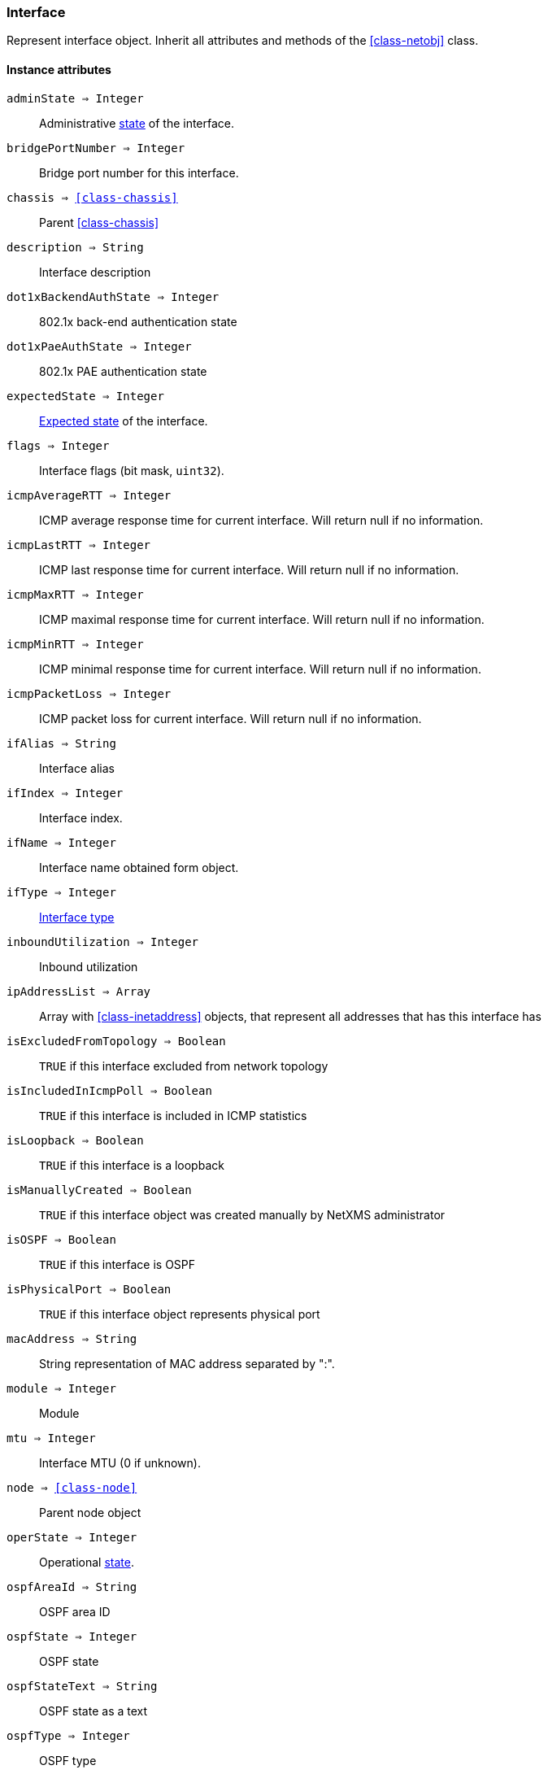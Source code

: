 [.nxsl-class]
[[class-interface]]
=== Interface

Represent interface object. Inherit all attributes and methods of the <<class-netobj>> class.

==== Instance attributes

`adminState => Integer`::
Administrative <<enum-interface-state,state>> of the interface.

`bridgePortNumber => Integer`::
Bridge port number for this interface.

`chassis => <<class-chassis>>`::
Parent <<class-chassis>>

`description => String`::
Interface description

`dot1xBackendAuthState => Integer`::
802.1x back-end authentication state

`dot1xPaeAuthState => Integer`::
802.1x PAE authentication state

`expectedState => Integer`::
<<enum-interface-expected-state,Expected state>> of the interface.

`flags => Integer`::
Interface flags (bit mask, `uint32`).

`icmpAverageRTT => Integer`::
ICMP average response time for current interface. Will return null if no information.

`icmpLastRTT => Integer`::
ICMP last response time for current interface. Will return null if no information.

`icmpMaxRTT => Integer`::
ICMP maximal response time for current interface. Will return null if no information.

`icmpMinRTT => Integer`::
ICMP minimal response time for current interface. Will return null if no information.

`icmpPacketLoss => Integer`::
ICMP packet loss for current interface. Will return null if no information.

`ifAlias => String`::
Interface alias

`ifIndex => Integer`::
Interface index.

`ifName => Integer`::
Interface name obtained form object.

`ifType => Integer`::
<<enum-interface-types,Interface type>>

`inboundUtilization => Integer`::
Inbound utilization

`ipAddressList => Array`::
Array with <<class-inetaddress>> objects, that represent all addresses that has this interface has

`isExcludedFromTopology => Boolean`::
`TRUE` if this interface excluded from network topology

`isIncludedInIcmpPoll => Boolean`::
`TRUE` if this interface is included in ICMP statistics

`isLoopback => Boolean`::
`TRUE` if this interface is a loopback

`isManuallyCreated => Boolean`::
`TRUE` if this interface object was created manually by NetXMS administrator

`isOSPF => Boolean`::
`TRUE` if this interface is OSPF

`isPhysicalPort => Boolean`::
`TRUE` if this interface object represents physical port

`macAddress => String`::
String representation of MAC address separated by ":".

`module => Integer`::
Module

`mtu => Integer`::
Interface MTU (0 if unknown).

`node => <<class-node>>`::
Parent node object

`operState => Integer`::
Operational <<enum-interface-state,state>>.

`ospfAreaId => String`::
OSPF area ID

`ospfState => Integer`::
OSPF state

`ospfStateText => String`::
OSPF state as a text

`ospfType => Integer`::
OSPF type

`ospfTypeText => String`::
OSPF type as s text

`outboundUtilization => String`::
Outbound utilization

`peerInterface => <<class-interface>>`::
Peer interface object if known, otherwise `null`.

`peerNode => <<class-node>>`::
Peer <<class-node,node object>> if known, otherwise `null`.

`pic => Integer`::
Phisical location.

`port => Integer`::
Port number.

`speed => Integer64`::
Speed of the interface.

`stpState => Integer`::
<<enum-interface-stp-state,Spaning tree port state >> of the interface.

`stpStateText => String`::
<<enum-interface-stp-state,Spaning tree port state >> of the interface as a text.

`vlans => Array`::
Array with this inteface <<class-vlan, vlan objects>>

`zone => <<class-zone>>`::
<<class-zone>> object (null if zoning is disabled).

`zoneUIN => Integer`::
Zone UIN of this interface.

==== Instance methods

`clearPeer(enabled) => void`::
Clears peer information for interface.

`enableAgentStatusPolling(enabled) => void`::

Enable\disable agent status polling for this interface

.Parameters
[cols="1,1,3a" grid="none", frame="none"]
|===
|enabled|Boolean|`TRUE` if interface should be status polled by NetXMS agent
|===

`enableICMPStatusPolling(enabled) => void`::

Enable\disable ICMP status polling for this interface

.Parameters
[cols="1,1,3a" grid="none", frame="none"]
|===
|enabled|Boolean|`TRUE` if interface should be status polled by ICMP
|===

`enableSNMPStatusPolling(enabled) => void`::

Enable\disable SNMP status polling for this interface

.Parameters
[cols="1,1,3a" grid="none", frame="none"]
|===
|enabled|Boolean|`TRUE` if interface should be status polled by SNMP
|===


`setExcludeFromTopology(excluded) => void`::

Change `isExcludedFromTopology` flag.

.Parameters
[cols="1,1,3a" grid="none", frame="none"]
|===
|excluded|Boolean|`TRUE` if interface should be excluded.
|===

`setExpectedState(newState) => void`::

Set expected state to `newState`.

.Parameters
[cols="1,1,3a" grid="none", frame="none"]
|===
|newState|Number|New state as defined by <<enum-interface-expected-state>>.
|===

`setIncludeInIcmpPoll(enabled) => void`::

Enabele/Disable ICMP statistics collection for current interface.

.Parameters
[cols="1,1,3a" grid="none", frame="none"]
|===
|enabled|Boolean|If this interface should be included in ICMP statistics.
|===


==== Constants

[[enum-interface-state]]
.Interface states
|===
| Code | Description

| 0    | Unknown
| 1    | Up
| 2    | Down
| 3    | Testing
|===

[[enum-interface-expected-state]]
.Interface expected states
|===
| Code | Description

| 0    | Up
| 1    | Down
| 2    | Ignore
|===

[[enum-interface-types]]
.Interface types
|===
| Code | Type

| 1 |IFTYPE_OTHER
| 2 |IFTYPE_REGULAR1822
| 3 |IFTYPE_HDH1822
| 4 |IFTYPE_DDN_X25
| 5 |IFTYPE_RFC877_X25
| 6 |IFTYPE_ETHERNET_CSMACD
| 7 |IFTYPE_ISO88023_CSMACD
| 8 |IFTYPE_ISO88024_TOKENBUS
| 9 |IFTYPE_ISO88025_TOKENRING
| 10 |IFTYPE_ISO88026_MAN
| 11 |IFTYPE_STARLAN
| 12 |IFTYPE_PROTEON_10MBIT
| 13 |IFTYPE_PROTEON_80MBIT
| 14 |IFTYPE_HYPERCHANNEL
| 15 |IFTYPE_FDDI
| 16 |IFTYPE_LAPB
| 17 |IFTYPE_SDLC
| 18 |IFTYPE_DS1
| 19 |IFTYPE_E1
| 20 |IFTYPE_BASIC_ISDN
| 21 |IFTYPE_PRIMARY_ISDN
| 22 |IFTYPE_PROP_PTP_SERIAL
| 23 |IFTYPE_PPP
| 24 |IFTYPE_SOFTWARE_LOOPBACK
| 25 |IFTYPE_EON
| 26 |IFTYPE_ETHERNET_3MBIT
| 27 |IFTYPE_NSIP
| 28 |IFTYPE_SLIP
| 29 |IFTYPE_ULTRA
| 30 |IFTYPE_DS3
| 31 |IFTYPE_SMDS
| 32 |IFTYPE_FRAME_RELAY
| 33 |IFTYPE_RS232
| 34 |IFTYPE_PARA
| 35 |IFTYPE_ARCNET
| 36 |IFTYPE_ARCNET_PLUS
| 37 |IFTYPE_ATM
| 38 |IFTYPE_MIOX25
| 39 |IFTYPE_SONET
| 40 |IFTYPE_X25PLE
| 41 |IFTYPE_ISO88022LLC
| 42 |IFTYPE_LOCALTALK
| 43 |IFTYPE_SMDS_DXI
| 44 |IFTYPE_FRAME_RELAY_SERVICE
| 45 |IFTYPE_V35
| 46 |IFTYPE_HSSI
| 47 |IFTYPE_HIPPI
| 48 |IFTYPE_MODEM
| 49 |IFTYPE_AAL5
| 50 |IFTYPE_SONET_PATH
| 51 |IFTYPE_SONET_VT
| 52 |IFTYPE_SMDS_ICIP
| 53 |IFTYPE_PROP_VIRTUAL
| 54 |IFTYPE_PROP_MULTIPLEXOR
| 55 |IFTYPE_IEEE80212
| 56 |IFTYPE_FIBRECHANNEL
| 57 |IFTYPE_HIPPIINTERFACE
| 58 |IFTYPE_FRAME_RELAY_INTERCONNECT
| 59 |IFTYPE_AFLANE8023
| 60 |IFTYPE_AFLANE8025
| 61 |IFTYPE_CCTEMUL
| 62 |IFTYPE_FAST_ETHERNET
| 63 |IFTYPE_ISDN
| 64 |IFTYPE_V11
| 65 |IFTYPE_V36
| 66 |IFTYPE_G703_AT64K
| 67 |IFTYPE_G703_AT2MB
| 68 |IFTYPE_QLLC
| 69 |IFTYPE_FASTETHERFX
| 70 |IFTYPE_CHANNEL
| 71 |IFTYPE_IEEE80211
| 72 |IFTYPE_IBM370_PARCHAN
| 73 |IFTYPE_ESCON
| 74 |IFTYPE_DLSW
| 75 |IFTYPE_ISDNS
| 76 |IFTYPE_ISDNU
| 77 |IFTYPE_LAPD
| 78 |IFTYPE_IPSWITCH
| 79 |IFTYPE_RSRB
| 80 |IFTYPE_ATMLOGICAL
| 81 |IFTYPE_DS0
| 82 |IFTYPE_DS0_BUNDLE
| 83 |IFTYPE_BSC
| 84 |IFTYPE_ASYNC
| 85 |IFTYPE_CNR
| 86 |IFTYPE_ISO88025DTR
| 87 |IFTYPE_EPLRS
| 88 |IFTYPE_ARAP
| 89 |IFTYPE_PROPCNLS
| 90 |IFTYPE_HOSTPAD
| 91 |IFTYPE_TERMPAD
| 92 |IFTYPE_FRAME_RELAY_MPI
| 93 |IFTYPE_X213
| 94 |IFTYPE_ADSL
| 95 |IFTYPE_RADSL
| 96 |IFTYPE_SDSL
| 97 |IFTYPE_VDSL
| 98 |IFTYPE_ISO88025CRFPINT
| 99 |IFTYPE_MYRINET
| 100 |IFTYPE_VOICEEM
| 101 |IFTYPE_VOICEFXO
| 102 |IFTYPE_VOICEFXS
| 103 |IFTYPE_VOICEENCAP
| 104 |IFTYPE_VOICEOVERIP
| 105 |IFTYPE_ATMDXI
| 106 |IFTYPE_ATMFUNI
| 107 |IFTYPE_ATMIMA
| 108 |IFTYPE_PPPMULTILINKBUNDLE
| 109 |IFTYPE_IPOVERCDLC
| 110 |IFTYPE_IPOVERCLAW
| 111 |IFTYPE_STACKTOSTACK
| 112 |IFTYPE_VIRTUAL_IP_ADDRESS
| 113 |IFTYPE_MPC
| 114 |IFTYPE_IPOVERATM
| 115 |IFTYPE_ISO88025FIBER
| 116 |IFTYPE_TDLC
| 117 |IFTYPE_GIGABIT_ETHERNET
| 118 |IFTYPE_HDLC
| 119 |IFTYPE_LAPF
| 120 |IFTYPE_V37
| 121 |IFTYPE_X25MLP
| 122 |IFTYPE_X25_HUNT_GROUP
| 123 |IFTYPE_TRANSPHDLC
| 124 |IFTYPE_INTERLEAVE
| 125 |IFTYPE_FAST
| 126 |IFTYPE_IP
| 127 |IFTYPE_DOCSCABLE_MACLAYER
| 128 |IFTYPE_DOCSCABLE_DOWNSTREAM
| 129 |IFTYPE_DOCSCABLE_UPSTREAM
| 130 |IFTYPE_A12MPPSWITCH
| 131 |IFTYPE_TUNNEL
| 132 |IFTYPE_COFFEE
| 133 |IFTYPE_CES
| 134 |IFTYPE_ATM_SUBINTERFACE
| 135 |IFTYPE_L2VLAN
| 136 |IFTYPE_L3IPVLAN
| 137 |IFTYPE_L3IPXVLAN
| 138 |IFTYPE_DIGITAL_POWERLINE
| 139 |IFTYPE_MEDIAMAIL_OVER_IP
| 140 |IFTYPE_DTM
| 141 |IFTYPE_DCN
| 142 |IFTYPE_IPFORWARD
| 143 |IFTYPE_MSDSL
| 144 |IFTYPE_IEEE1394
| 145 |IFTYPE_GSN
| 146 |IFTYPE_DVBRCC_MACLAYER
| 147 |IFTYPE_DVBRCC_DOWNSTREAM
| 148 |IFTYPE_DVBRCC_UPSTREAM
| 149 |IFTYPE_ATM_VIRTUAL
| 150 |IFTYPE_MPLS_TUNNEL
| 151 |IFTYPE_SRP
| 152 |IFTYPE_VOICE_OVER_ATM
| 153 |IFTYPE_VOICE_OVER_FRAME_RELAY
| 154 |IFTYPE_IDSL
| 155 |IFTYPE_COMPOSITE_LINK
| 156 |IFTYPE_SS7_SIGLINK
| 157 |IFTYPE_PROPWIRELESSP2P
| 158 |IFTYPE_FRFORWARD
| 159 |IFTYPE_RFC1483
| 160 |IFTYPE_USB
| 161 |IFTYPE_IEEE8023ADLAG
| 162 |IFTYPE_BGP_POLICY_ACCOUNTING
| 163 |IFTYPE_FRF16MFR_BUNDLE
| 164 |IFTYPE_H323_GATEKEEPER
| 165 |IFTYPE_H323_PROXY
| 166 |IFTYPE_MPLS
| 167 |IFTYPE_MFSIGLINK
| 168 |IFTYPE_HDSL2
| 169 |IFTYPE_SHDSL
| 170 |IFTYPE_DS1FDL
| 171 |IFTYPE_POS
| 172 |IFTYPE_DVBASI_IN
| 173 |IFTYPE_DVBASI_OUT
| 174 |IFTYPE_PLC
| 175 |IFTYPE_NFAS
| 176 |IFTYPE_TR008
| 177 |IFTYPE_GR303RDT
| 178 |IFTYPE_GR303IDT
| 179 |IFTYPE_ISUP
| 180 |IFTYPE_PROPDOCSWIRELESSMACLAYER
| 181 |IFTYPE_PROPDOCSWIRELESSDOWNSTREAM
| 182 |IFTYPE_PROPDOCSWIRELESSUPSTREAM
| 183 |IFTYPE_HIPERLAN2
| 184 |IFTYPE_PROPBWAP2MP
| 185 |IFTYPE_SONET_OVERHEAD_CHANNEL
| 186 |IFTYPE_DW_OVERHEAD_CHANNEL
| 187 |IFTYPE_AAL2
| 188 |IFTYPE_RADIOMAC
| 189 |IFTYPE_ATMRADIO
| 190 |IFTYPE_IMT
| 191 |IFTYPE_MVL
| 192 |IFTYPE_REACHDSL
| 193 |IFTYPE_FRDLCIENDPT
| 194 |IFTYPE_ATMVCIENDPT
| 195 |IFTYPE_OPTICAL_CHANNEL
| 196 |IFTYPE_OPTICAL_TRANSPORT
| 197 |IFTYPE_PROPATM
| 198 |IFTYPE_VOICE_OVER_CABLE
| 199 |IFTYPE_INFINIBAND
| 200 |IFTYPE_TELINK
| 201 |IFTYPE_Q2931
| 202 |IFTYPE_VIRTUALTG
| 203 |IFTYPE_SIPTG
| 204 |IFTYPE_SIPSIG
| 205 |IFTYPE_DOCSCABLEUPSTREAMCHANNEL
| 206 |IFTYPE_ECONET
| 207 |IFTYPE_PON155
| 208 |IFTYPE_PON622
| 209 |IFTYPE_BRIDGE
| 210 |IFTYPE_LINEGROUP
| 211 |IFTYPE_VOICEEMFGD
| 212 |IFTYPE_VOICEFGDEANA
| 213 |IFTYPE_VOICEDID
| 214 |IFTYPE_MPEG_TRANSPORT
| 215 |IFTYPE_SIXTOFOUR
| 216 |IFTYPE_GTP
| 217 |IFTYPE_PDNETHERLOOP1
| 218 |IFTYPE_PDNETHERLOOP2
| 219 |IFTYPE_OPTICAL_CHANNEL_GROUP
| 220 |IFTYPE_HOMEPNA
| 221 |IFTYPE_GFP
| 222 |IFTYPE_CISCO_ISL_VLAN
| 223 |IFTYPE_ACTELIS_METALOOP
| 224 |IFTYPE_FCIPLINK
| 225 |IFTYPE_RPR
| 226 |IFTYPE_QAM
| 227 |IFTYPE_LMP
| 228 |IFTYPE_CBLVECTASTAR
| 229 |IFTYPE_DOCSCABLEMCMTSDOWNSTREAM
| 230 |IFTYPE_ADSL2
| 231 |IFTYPE_MACSECCONTROLLEDIF
| 232 |IFTYPE_MACSECUNCONTROLLEDIF
| 233 |IFTYPE_AVICIOPTICALETHER
| 234 |IFTYPE_ATM_BOND
| 235 |IFTYPE_VOICEFGDOS
| 236 |IFTYPE_MOCA_VERSION1
| 237 |IFTYPE_IEEE80216WMAN
| 238 |IFTYPE_ADSL2PLUS
| 239 |IFTYPE_DVBRCSMACLAYER
| 240 |IFTYPE_DVBTDM
| 241 |IFTYPE_DVBRCSTDMA
| 242 |IFTYPE_X86LAPS
| 243 |IFTYPE_WWANPP
| 244 |IFTYPE_WWANPP2
| 245 |IFTYPE_VOICEEBS
| 246 |IFTYPE_IFPWTYPE
| 247 |IFTYPE_ILAN
| 248 |IFTYPE_PIP
| 249 |IFTYPE_ALUELP
| 250 |IFTYPE_GPON
| 251 |IFTYPE_VDSL2
| 252 |IFTYPE_CAPWAP_DOT11_PROFILE
| 253 |IFTYPE_CAPWAP_DOT11_BSS
| 254 |IFTYPE_CAPWAP_WTP_VIRTUAL_RADIO
| 255 |IFTYPE_BITS
| 256 |IFTYPE_DOCSCABLEUPSTREAMRFPORT
| 257 |IFTYPE_CABLEDOWNSTREAMRFPORT
| 258 |IFTYPE_VMWARE_VIRTUAL_NIC
| 259 |IFTYPE_IEEE802154
| 260 |IFTYPE_OTNODU
| 261 |IFTYPE_OTNOTU
| 262 |IFTYPE_IFVFITYPE
| 263 |IFTYPE_G9981
| 264 |IFTYPE_G9982
| 265 |IFTYPE_G9983
| 266 |IFTYPE_ALUEPON
| 267 |IFTYPE_ALUEPONONU
| 268 |IFTYPE_ALUEPONPHYSICALUNI
| 269 |IFTYPE_ALUEPONLOGICALLINK
| 270 |IFTYPE_ALUGPONONU
| 271 |IFTYPE_ALUGPONPHYSICALUNI
| 272 |IFTYPE_VMWARE_NIC_TEAM
|===


[[enum-interface-stp-state]]
.Interface spanning tree port states
|===
| Code | Description

| 0    | UNKNOWN
| 1    | DISABLED
| 2    | BLOCKING
| 3    | LISTENING
| 4    | LEARNING
| 5    | FORWARDING
| 6    | BROKEN
|===
